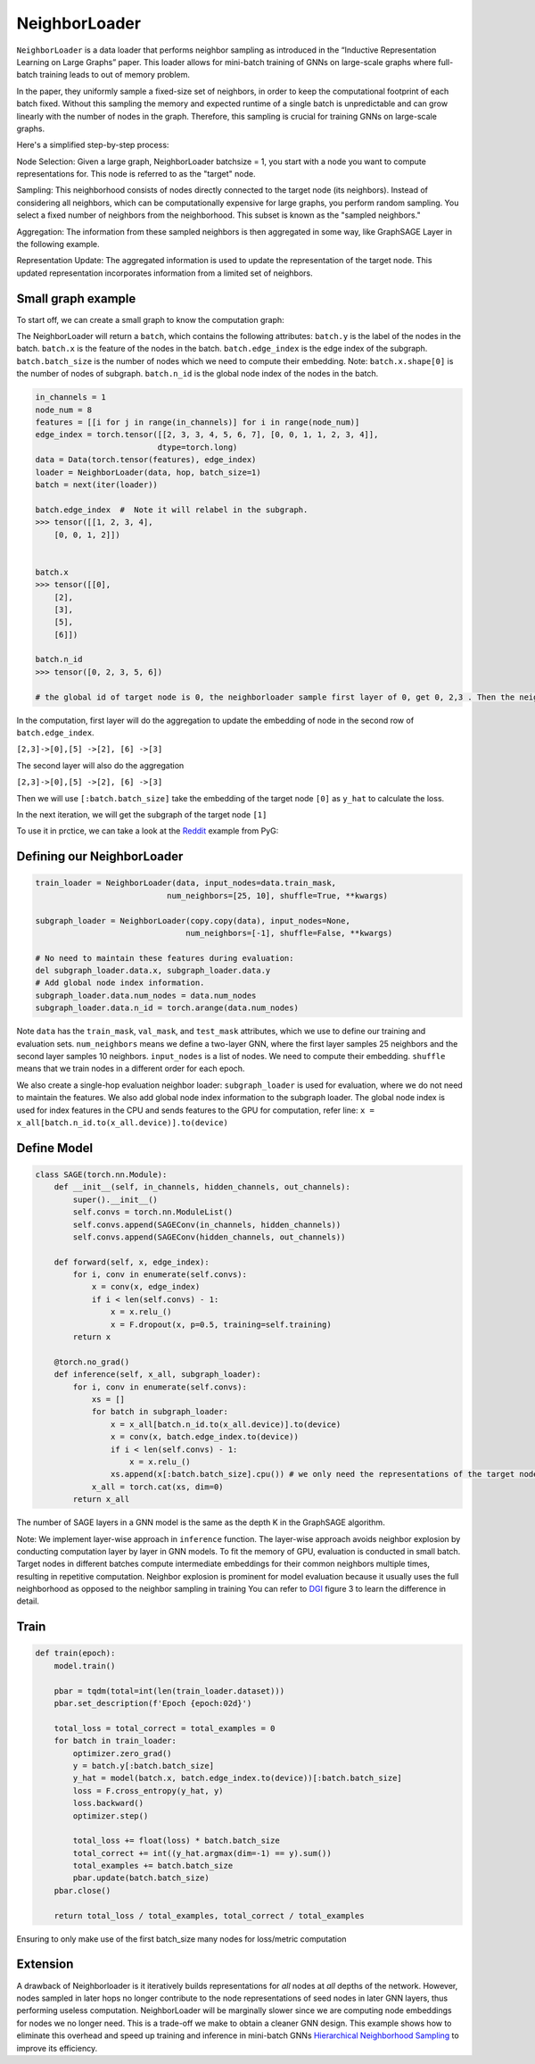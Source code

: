 NeighborLoader
=====================================
``NeighborLoader`` is a data loader that performs neighbor sampling as introduced in the “Inductive Representation Learning on Large Graphs” paper.
This loader allows for mini-batch training of GNNs on large-scale graphs where full-batch training leads to out of memory problem.

In the paper, they uniformly sample a fixed-size set of neighbors, in order to keep the computational footprint of each batch fixed.
Without this sampling the memory and expected runtime of a single batch is unpredictable and can grow linearly with the number of nodes in the graph.
Therefore, this sampling is crucial for training GNNs on large-scale graphs.

Here's a simplified step-by-step process:

Node Selection: Given a large graph, NeighborLoader batchsize = 1, you start with a node you want to compute representations for. This node is referred to as the "target" node.

Sampling: This neighborhood consists of nodes directly connected to the target node (its neighbors). Instead of considering all neighbors, which can be computationally expensive for large graphs, you perform random sampling. You select a fixed number of neighbors from the neighborhood. This subset is known as the "sampled neighbors."

Aggregation: The information from these sampled neighbors is then aggregated in some way, like GraphSAGE Layer in the following example.

Representation Update: The aggregated information is used to update the representation of the target node. This updated representation incorporates information from a limited set of neighbors.

Small graph example
--------------------

To start off, we can create a small graph to know the computation graph:

.. image:: ../_figures/neighborloader.png
  :align: center
  :width: 300px

The NeighborLoader will return a ``batch``, which contains the following attributes:
``batch.y`` is the label of the nodes in the batch.
``batch.x`` is the feature of the nodes in the batch.
``batch.edge_index`` is the edge index of the subgraph.
``batch.batch_size`` is the number of nodes which we need to compute their embedding. Note: ``batch.x.shape[0]`` is the number of nodes of subgraph.
``batch.n_id`` is the global node index of the nodes in the batch.


.. code-block:: python

    in_channels = 1
    node_num = 8
    features = [[i for j in range(in_channels)] for i in range(node_num)]
    edge_index = torch.tensor([[2, 3, 3, 4, 5, 6, 7], [0, 0, 1, 1, 2, 3, 4]],
                              dtype=torch.long)
    data = Data(torch.tensor(features), edge_index)
    loader = NeighborLoader(data, hop, batch_size=1)
    batch = next(iter(loader))

    batch.edge_index  #  Note it will relabel in the subgraph.
    >>> tensor([[1, 2, 3, 4],
        [0, 0, 1, 2]])


    batch.x
    >>> tensor([[0],
        [2],
        [3],
        [5],
        [6]])

    batch.n_id
    >>> tensor([0, 2, 3, 5, 6])

    # the global id of target node is 0, the neighborloader sample first layer of 0, get 0, 2,3 . Then the neighborloader sample second layer from these three nodes, get 0,2,3,5,6

In the computation, first layer will do the aggregation to update the embedding of node in the second row of ``batch.edge_index``.

``[2,3]->[0],[5] ->[2], [6] ->[3]``

The second layer will also do the aggregation

``[2,3]->[0],[5] ->[2], [6] ->[3]``

Then we will use ``[:batch.batch_size]`` take the embedding of the target node ``[0]``  as ``y_hat`` to calculate the loss.

In the next iteration, we will get the subgraph of the target node ``[1]``

To use it in prctice, we can take a look at the `Reddit <https://github.com/pyg-team/pytorch_geometric/blob/master/examples/reddit.py>`__ example from PyG:


Defining our NeighborLoader
---------------------------

.. code-block:: python

    train_loader = NeighborLoader(data, input_nodes=data.train_mask,
                                num_neighbors=[25, 10], shuffle=True, **kwargs)

    subgraph_loader = NeighborLoader(copy.copy(data), input_nodes=None,
                                    num_neighbors=[-1], shuffle=False, **kwargs)

    # No need to maintain these features during evaluation:
    del subgraph_loader.data.x, subgraph_loader.data.y
    # Add global node index information.
    subgraph_loader.data.num_nodes = data.num_nodes
    subgraph_loader.data.n_id = torch.arange(data.num_nodes)

Note ``data`` has the ``train_mask``, ``val_mask``, and ``test_mask`` attributes, which we use to define our training and evaluation sets.
``num_neighbors`` means we define a two-layer GNN, where the first layer samples 25 neighbors and the second layer samples 10 neighbors.
``input_nodes`` is a list of nodes. We need to compute their embedding.
``shuffle`` means that we train nodes in a different order for each epoch.

We also create a single-hop evaluation neighbor loader: ``subgraph_loader`` is used for evaluation, where we do not need to maintain the features.
We also add global node index information to the subgraph loader. The global node index is used for index features in the CPU and sends features to the GPU for computation,
refer line: ``x = x_all[batch.n_id.to(x_all.device)].to(device)``

Define Model
--------------

.. code-block:: python

    class SAGE(torch.nn.Module):
        def __init__(self, in_channels, hidden_channels, out_channels):
            super().__init__()
            self.convs = torch.nn.ModuleList()
            self.convs.append(SAGEConv(in_channels, hidden_channels))
            self.convs.append(SAGEConv(hidden_channels, out_channels))

        def forward(self, x, edge_index):
            for i, conv in enumerate(self.convs):
                x = conv(x, edge_index)
                if i < len(self.convs) - 1:
                    x = x.relu_()
                    x = F.dropout(x, p=0.5, training=self.training)
            return x

        @torch.no_grad()
        def inference(self, x_all, subgraph_loader):
            for i, conv in enumerate(self.convs):
                xs = []
                for batch in subgraph_loader:
                    x = x_all[batch.n_id.to(x_all.device)].to(device)
                    x = conv(x, batch.edge_index.to(device))
                    if i < len(self.convs) - 1:
                        x = x.relu_()
                    xs.append(x[:batch.batch_size].cpu()) # we only need the representations of the target nodes
                x_all = torch.cat(xs, dim=0)
            return x_all

The number of SAGE layers in a GNN model is the same as the depth K in the GraphSAGE algorithm.

Note: We implement layer-wise approach in ``inference`` function.
The layer-wise approach avoids neighbor explosion by conducting computation layer by layer in GNN models.
To fit the memory of GPU, evaluation is conducted in small batch.
Target nodes in different batches compute intermediate embeddings for their common neighbors multiple times,
resulting in repetitive computation. Neighbor explosion is prominent for model evaluation
because it usually uses the full neighborhood as opposed to the neighbor sampling in training
You can refer to `DGI <https://dl.acm.org/doi/pdf/10.1145/3580305.3599805>`__ figure 3 to learn the difference in detail.





Train
-----------


.. code-block:: python

    def train(epoch):
        model.train()

        pbar = tqdm(total=int(len(train_loader.dataset)))
        pbar.set_description(f'Epoch {epoch:02d}')

        total_loss = total_correct = total_examples = 0
        for batch in train_loader:
            optimizer.zero_grad()
            y = batch.y[:batch.batch_size]
            y_hat = model(batch.x, batch.edge_index.to(device))[:batch.batch_size]
            loss = F.cross_entropy(y_hat, y)
            loss.backward()
            optimizer.step()

            total_loss += float(loss) * batch.batch_size
            total_correct += int((y_hat.argmax(dim=-1) == y).sum())
            total_examples += batch.batch_size
            pbar.update(batch.batch_size)
        pbar.close()

        return total_loss / total_examples, total_correct / total_examples


Ensuring to only make use of the first batch_size many nodes for loss/metric computation


Extension
----------


A drawback of Neighborloader is it iteratively builds representations for *all* nodes at *all* depths of the network.
However, nodes sampled in later hops no longer contribute to the node representations of seed nodes in later GNN layers, thus performing useless computation.
NeighborLoader will be marginally slower since we are computing node embeddings for nodes we no longer need. This is a trade-off we make to obtain a cleaner GNN design.
This example shows how to eliminate this overhead and speed up training and inference in mini-batch GNNs
`Hierarchical Neighborhood Sampling <https://pytorch-geometric.readthedocs.io/en/latest/advanced/hgam.html>`__ to improve its efficiency.
